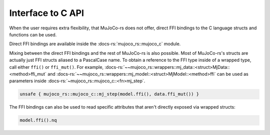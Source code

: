.. _interface_c_api:

============================
Interface to C API
============================

When the user requires extra flexibility, that MuJoCo-rs does not offer, direct FFI bindings to the
C language structs and functions can be used.

Direct FFI bindings are available inside the :docs-rs:`mujoco_rs::mujoco_c` module.

Mixing between the direct FFI bindings and the rest of MuJoCo-rs is also possible.
Most of MuJoCo-rs's structs are actually just FFI structs aliased to a PascalCase name.
To obtain a reference to the FFI type inside of a wrapped type, call either ``ffi()`` or
``ffi_mut()``.
For example, :docs-rs:`~~mujoco_rs::wrappers::mj_data::<struct>MjData::<method>ffi_mut`
and :docs-rs:`~~mujoco_rs::wrappers::mj_model::<struct>MjModel::<method>ffi` can be used
as parameters inside :docs-rs:`~mujoco_rs::mujoco_c::<fn>mj_step`.

.. code-block:: rust

    unsafe { mujoco_rs::mujoco_c::mj_step(model.ffi(), data.ffi_mut()) }

The FFI bindings can also be used to read specific attributes that aren't directly exposed
via wrapped structs:

.. code-block:: rust

    model.ffi().nq

